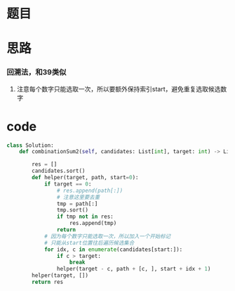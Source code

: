 * 题目

#+DOWNLOADED: file:/var/folders/wk/9k90t6fs7kx91_cn9v90hx_00000gn/T/TemporaryItems/（screencaptureui正在存储文稿，已完成32）/截屏2020-06-24 下午3.32.06.png @ 2020-06-24 15:32:10
[[file:Screen-Pictures/%E9%A2%98%E7%9B%AE/2020-06-24_15-32-10_%E6%88%AA%E5%B1%8F2020-06-24%20%E4%B8%8B%E5%8D%883.32.06.png]]

#+DOWNLOADED: file:/var/folders/wk/9k90t6fs7kx91_cn9v90hx_00000gn/T/TemporaryItems/（screencaptureui正在存储文稿，已完成33）/截屏2020-06-24 下午3.32.19.png @ 2020-06-24 15:32:23
[[file:Screen-Pictures/%E9%A2%98%E7%9B%AE/2020-06-24_15-32-23_%E6%88%AA%E5%B1%8F2020-06-24%20%E4%B8%8B%E5%8D%883.32.19.png]]

* 思路
*** 回溯法，和39类似
**** 注意每个数字只能选取一次，所以要额外保持索引start，避免重复选取候选数字
* code
#+BEGIN_SRC python
class Solution:
    def combinationSum2(self, candidates: List[int], target: int) -> List[List[int]]:

        res = []
        candidates.sort()
        def helper(target, path, start=0):
            if target == 0:
                # res.append(path[:])
                # 注意这里要去重
                tmp = path[:] 
                tmp.sort() 
                if tmp not in res:
                    res.append(tmp)
                return
            # 因为每个数字只能选取一次，所以加入一个开始标记
            # 只能从start位置往后遍历候选集合
            for idx, c in enumerate(candidates[start:]):
                if c > target: 
                    break
                helper(target - c, path + [c, ], start + idx + 1)
        helper(target, [])
        return res
#+END_SRC
